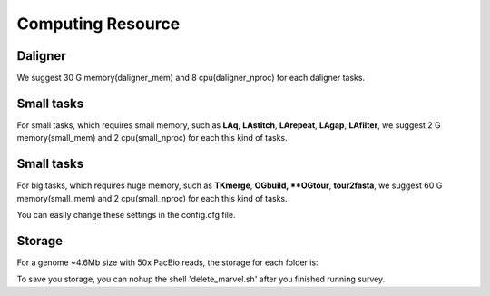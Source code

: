 Computing Resource
================================================================================

Daligner
--------------------------------------------------------------------------------

We suggest 30 G memory(daligner_mem) and 8 cpu(daligner_nproc) for each daligner tasks.

Small tasks
--------------------------------------------------------------------------------

For small tasks, which requires small memory, such as **LAq**, **LAstitch**, **LArepeat**, **LAgap**, **LAfilter**,
we suggest 2 G memory(small_mem) and 2 cpu(small_nproc) for each this kind of tasks.


Small tasks
--------------------------------------------------------------------------------

For big tasks, which requires huge memory, such as **TKmerge**, **OGbuild, **OGtour**, **tour2fasta**,
we suggest 60 G memory(small_mem) and 2 cpu(small_nproc) for each this kind of tasks.

You can easily change these settings in the config.cfg file.

Storage
--------------------------------------------------------------------------------

For a genome ~4.6Mb size with 50x PacBio reads, the storage for each folder is:

.. csv-table::
   :file: tables/storage.tsv
   :delim: tab
   :header-rows: 1
   :widths: 15, 10, 75

To save you storage, you can nohup the shell 'delete_marvel.sh' after you finished running survey.

